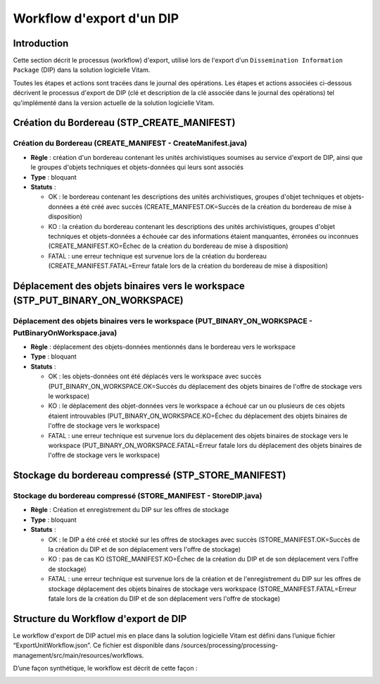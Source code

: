 Workflow d'export d'un DIP
##########################

Introduction
============

Cette section décrit le processus (workflow) d'export, utilisé lors de l'export d'un ``Dissemination Information Package`` (DIP) dans la solution logicielle Vitam.

Toutes les étapes et actions sont tracées dans le journal des opérations.
Les étapes et actions associées ci-dessous décrivent le processus d'export de DIP (clé et description de la clé associée dans le journal des opérations) tel qu'implémenté dans la version actuelle de la solution logicielle Vitam.

Création du Bordereau (STP_CREATE_MANIFEST)
============================================

Création du Bordereau (CREATE_MANIFEST - CreateManifest.java)
~~~~~~~~~~~~~~~~~~~~~~~~~~~~~~~~~~~~~~~~~~~~~~~~~~~~~~~~~~~~~~~

+ **Règle** : création d'un bordereau contenant les unités archivistiques soumises au service d'export de DIP, ainsi que le groupes d'objets techniques et objets-données qui leurs sont associés

+ **Type** : bloquant

+ **Statuts** :

  - OK : le bordereau contenant les descriptions des unités archivistiques, groupes d'objet techniques et objets-données a été créé avec succès (CREATE_MANIFEST.OK=Succès de la création du bordereau de mise à disposition)

  - KO : la création du bordereau contenant les descriptions des unités archivistiques, groupes d'objet techniques et objets-données a échouée car des informations étaient manquantes, érronées ou inconnues (CREATE_MANIFEST.KO=Échec de la création du bordereau de mise à disposition)

  - FATAL : une erreur technique est survenue lors de la création du bordereau (CREATE_MANIFEST.FATAL=Erreur fatale lors de la création du bordereau de mise à disposition)

Déplacement des objets binaires vers le workspace (STP_PUT_BINARY_ON_WORKSPACE)
========================================================================================

Déplacement des objets binaires vers le workspace (PUT_BINARY_ON_WORKSPACE - PutBinaryOnWorkspace.java)
~~~~~~~~~~~~~~~~~~~~~~~~~~~~~~~~~~~~~~~~~~~~~~~~~~~~~~~~~~~~~~~~~~~~~~~~~~~~~~~~~~~~~~~~~~~~~~~~~~~~~~~~~

+ **Règle** : déplacement des objets-données mentionnés dans le bordereau vers le workspace

+ **Type** : bloquant

+ **Statuts** :

  - OK : les objets-données ont été déplacés vers le workspace avec succès (PUT_BINARY_ON_WORKSPACE.OK=Succès du déplacement des objets binaires de l'offre de stockage vers le workspace)

  - KO : le déplacement des objet-données vers le workspace a échoué car un ou plusieurs de ces objets étaient introuvables (PUT_BINARY_ON_WORKSPACE.KO=Échec du déplacement des objets binaires de l'offre de stockage vers le workspace)

  - FATAL : une erreur technique est survenue lors du déplacement des objets binaires de stockage vers le workspace (PUT_BINARY_ON_WORKSPACE.FATAL=Erreur fatale lors du déplacement des objets binaires de l'offre de stockage vers le workspace)

Stockage du bordereau compressé (STP_STORE_MANIFEST)
=====================================================

Stockage du bordereau compressé (STORE_MANIFEST - StoreDIP.java)
~~~~~~~~~~~~~~~~~~~~~~~~~~~~~~~~~~~~~~~~~~~~~~~~~~~~~~~~~~~~~~~~

+ **Règle** : Création et enregistrement du DIP sur les offres de stockage

+ **Type** : bloquant

+ **Statuts** :

  - OK : le DIP a été créé et stocké sur les offres de stockages avec succès (STORE_MANIFEST.OK=Succès de la création du DIP et de son déplacement vers l'offre de stockage)

  - KO : pas de cas KO (STORE_MANIFEST.KO=Échec de la création du DIP et de son déplacement vers l'offre de stockage)

  - FATAL :  une erreur technique est survenue lors de la création et de l'enregistrement du DIP sur les offres de stockage déplacement des objets binaires de stockage vers workspace (STORE_MANIFEST.FATAL=Erreur fatale lors de la création du DIP et de son déplacement vers l'offre de stockage)

Structure du Workflow d'export de DIP
=====================================

Le workflow d'export de DIP actuel mis en place dans la solution logicielle Vitam est défini dans l’unique fichier “ExportUnitWorkflow.json”. Ce fichier est disponible dans /sources/processing/processing-management/src/main/resources/workflows.

D’une façon synthétique, le workflow est décrit de cette façon :

.. image:: images/workflow_dip.png
        :align: center
        :alt: Diagramme d'état / transitions du workflow d'export de DIP
